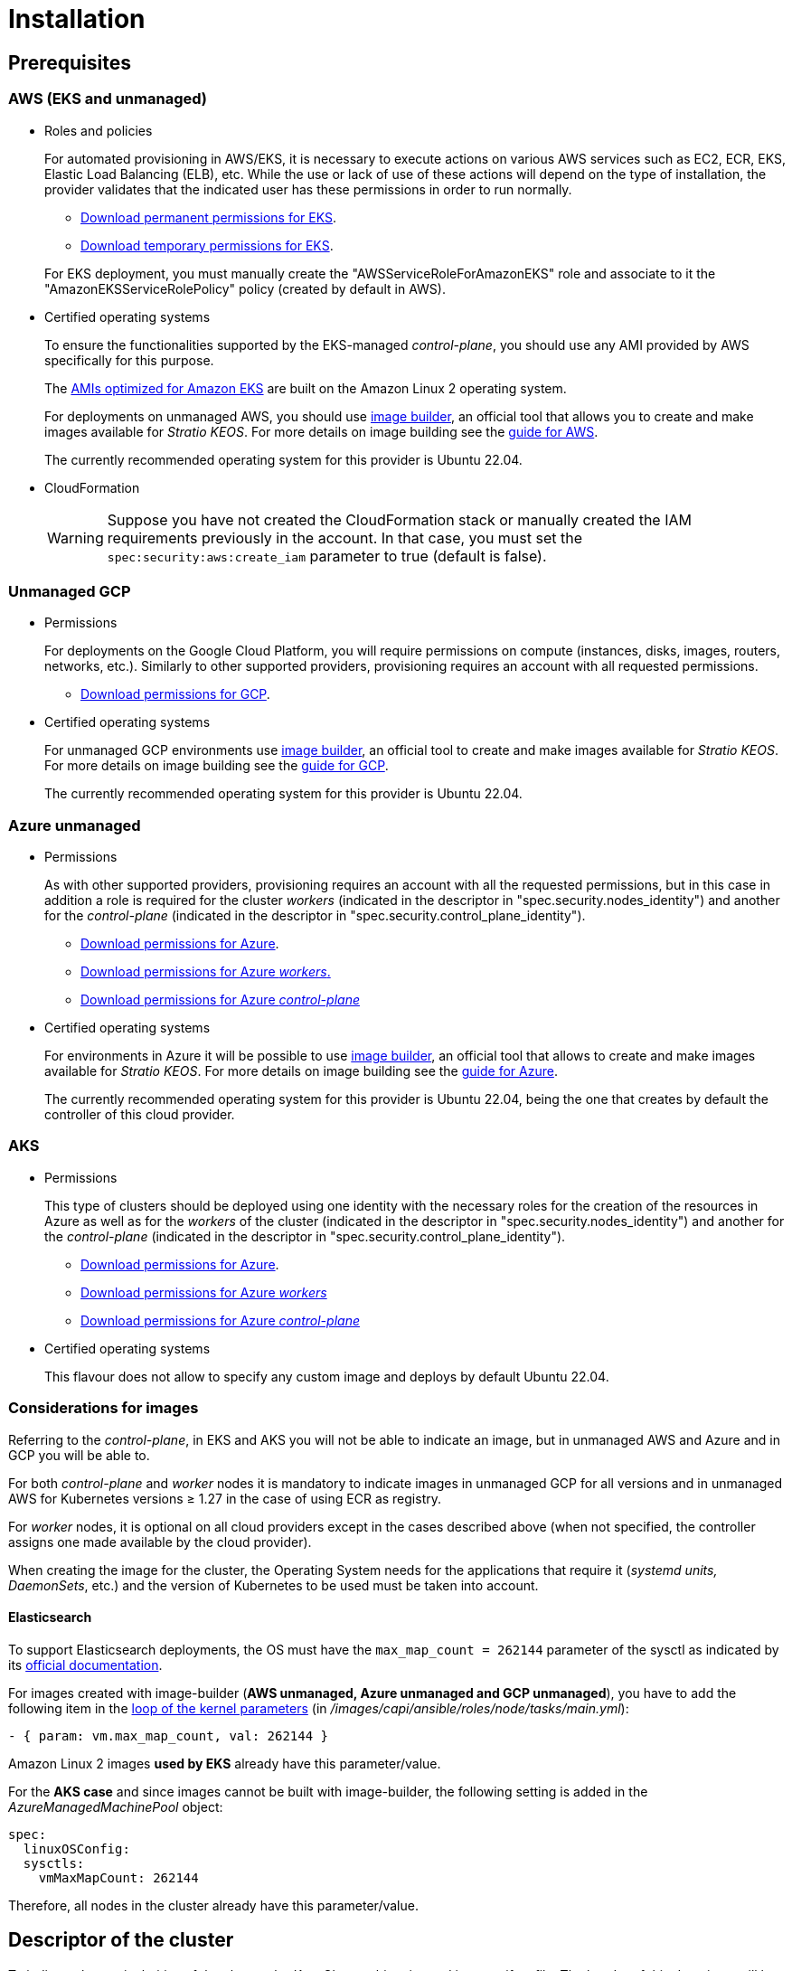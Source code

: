 = Installation

== Prerequisites

=== AWS (EKS and unmanaged)

* Roles and policies
+
For automated provisioning in AWS/EKS, it is necessary to execute actions on various AWS services such as EC2, ECR, EKS, Elastic Load Balancing (ELB), etc. While the use or lack of use of these actions will depend on the type of installation, the provider validates that the indicated user has these permissions in order to run normally.
+
** xref:attachment$stratio-eks-policy.json[Download permanent permissions for EKS].
** xref:attachment$stratio-aws-temp-policy.json[Download temporary permissions for EKS].

+
For EKS deployment, you must manually create the "AWSServiceRoleForAmazonEKS" role and associate to it the "AmazonEKSServiceRolePolicy" policy (created by default in AWS).

* Certified operating systems
+
To ensure the functionalities supported by the EKS-managed _control-plane_, you should use any AMI provided by AWS specifically for this purpose.
+
The https://docs.aws.amazon.com/eks/latest/userguide/eks-optimized-ami.html[AMIs optimized for Amazon EKS] are built on the Amazon Linux 2 operating system.
+
For deployments on unmanaged AWS, you should use https://github.com/kubernetes-sigs/image-builder/tree/master/images/capi[image builder], an official tool that allows you to create and make images available for _Stratio KEOS_. For more details on image building see the xref:operations-manual:image-builder/aws-image-builder.adoc[guide for AWS].
+
The currently recommended operating system for this provider is Ubuntu 22.04.

* CloudFormation
+
WARNING: Suppose you have not created the CloudFormation stack or manually created the IAM requirements previously in the account. In that case, you must set the `spec:security:aws:create_iam` parameter to true (default is false).

=== Unmanaged GCP

* Permissions
+
For deployments on the Google Cloud Platform, you will require permissions on compute (instances, disks, images, routers, networks, etc.). Similarly to other supported providers, provisioning requires an account with all requested permissions.
+
** xref:attachment$stratio-gcp-permissions.list[Download permissions for GCP].

* Certified operating systems
+
For unmanaged GCP environments use https://github.com/kubernetes-sigs/image-builder/tree/master/images/capi[image builder], an official tool to create and make images available for _Stratio KEOS_. For more details on image building see the xref:operations-manual:image-builder/gcp-image-builder.adoc[guide for GCP].
+
The currently recommended operating system for this provider is Ubuntu 22.04.

=== Azure unmanaged

* Permissions
+
As with other supported providers, provisioning requires an account with all the requested permissions, but in this case in addition a role is required for the cluster _workers_ (indicated in the descriptor in "spec.security.nodes_identity") and another for the _control-plane_ (indicated in the descriptor in "spec.security.control_plane_identity").
+
** xref:attachment$stratio-azure-role.json[Download permissions for Azure].
** xref:attachment$stratio-azure-nodes-role.json[Download permissions for Azure _workers_.]
** xref:attachment$stratio-azure-cp-role.json[Download permissions for Azure _control-plane_]

* Certified operating systems
+
For environments in Azure it will be possible to use https://github.com/kubernetes-sigs/image-builder/tree/master/images/capi[image builder], an official tool that allows to create and make images available for _Stratio KEOS_. For more details on image building see the xref:operations-manual:image-builder/azure-image-builder.adoc[guide for Azure].
+
The currently recommended operating system for this provider is Ubuntu 22.04, being the one that creates by default the controller of this cloud provider.

=== AKS

* Permissions
+
This type of clusters should be deployed using one identity with the necessary roles for the creation of the resources in Azure as well as for the _workers_ of the cluster (indicated in the descriptor in "spec.security.nodes_identity") and another for the _control-plane_ (indicated in the descriptor in "spec.security.control_plane_identity").
+
** xref:attachment$stratio-aks-role.json[Download permissions for Azure].
** xref:attachment$stratio-aks-nodes-role.json[Download permissions for Azure _workers_]
** xref:attachment$stratio-aks-cp-role.json[Download permissions for Azure _control-plane_]

* Certified operating systems
+
This flavour does not allow to specify any custom image and deploys by default Ubuntu 22.04.

=== Considerations for images

Referring to the _control-plane_, in EKS and AKS you will not be able to indicate an image, but in unmanaged AWS and Azure and in GCP you will be able to.

For both _control-plane_ and _worker_ nodes it is mandatory to indicate images in unmanaged GCP for all versions and in unmanaged AWS for Kubernetes versions ≥ 1.27 in the case of using ECR as registry.

For _worker_ nodes, it is optional on all cloud providers except in the cases described above (when not specified, the controller assigns one made available by the cloud provider).

When creating the image for the cluster, the Operating System needs for the applications that require it (_systemd units, DaemonSets_, etc.) and the version of Kubernetes to be used must be taken into account.

==== Elasticsearch

To support Elasticsearch deployments, the OS must have the `max_map_count = 262144` parameter of the sysctl as indicated by its https://www.elastic.co/guide/en/elasticsearch/reference/current/vm-max-map-count.html[official documentation].

For images created with image-builder (*AWS unmanaged, Azure unmanaged and GCP unmanaged*), you have to add the following item in the https://github.com/kubernetes-sigs/image-builder/blob/main/images/capi/ansible/roles/node/tasks/main.yml#L55[loop of the kernel parameters] (in _/images/capi/ansible/roles/node/tasks/main.yml_):

[source,yaml]
----
- { param: vm.max_map_count, val: 262144 }
----

Amazon Linux 2 images *used by EKS* already have this parameter/value.

For the *AKS case* and since images cannot be built with image-builder, the following setting is added in the _AzureManagedMachinePool_ object:

[source,yaml]
----
spec:
  linuxOSConfig:
  sysctls:
    vmMaxMapCount: 262144
----

Therefore, all nodes in the cluster already have this parameter/value.

== Descriptor of the cluster

To indicate the particularities of the cluster, the _KeosCluster_ object is used in a manifest file. The header of this descriptor will be the same as for any Kubernetes object:

[source,yaml]
----
apiVersion: installer.stratio.com/v1beta1
kind: KeosCluster
metadata:
spec:
----

=== metadata

The metadata of the _KeosCluster_ consists of the following fields:

[cols="1,4,2,1"]
|===
^|Name ^|Description ^|Example ^|Optional

|_name_
|Name of the cluster.
|my-cluster
|No
|===

=== _spec_

The _spec_ of the _KeosCluster_ is composed of the following fields:

[cols="1,4,2,1"]
|===
^|Name ^|Description ^|Example ^|Optional

|_infra++_++provider_
|Name of the cloud provider (AWS, GCP or Azure).
|aws
|No

|<<credentials, _credentials_>>
|Set of cloud provider credentials used in provisioning.
|See the <<descriptor_example, Descriptor example>>.
|Not in the first run.

|_k8s++_++version_
|Kubernetes version of the cluster. It must be aligned with both the cloud provider and _Stratio KEOS_. Note: EKS does not take the patch version into account.
|v1.26.8
|No

|_docker++_++registries_
|Docker registries accessible by the nodes.
|-
|No

|_helm++_++repository_
|Helm repository for the installation of Stratio charts.
|-
|No

|_region_
|Cloud provider region used for provisioning.
|eu-west-1
|- |No

|_external++_++domain_
|Domain external to the cluster.
|domain.ext
|No

|<<keos, _keos_>>
|Settings section for _Stratio KEOS_ installation.
|See the <<descriptor_example, Descriptor example>>.
|No

|_storageclass_
|Configuration of the _StorageClass_ to be created by default in the cluster.
|See the <<descriptor_example, Descriptor example>>.
|Yes

|<<networks, _networks_>>>
|Identifiers of the previously created infrastructure.
|See the <<descriptor_example, Descriptor example>>.
|Yes

|<<control_plane, _control++_++plane_>>>
|Specifications for the Kubernetes _control-plane_.
|See the <<descriptor_example, Descriptor example>>.
|No

|<<worker_nodes, _worker++_++nodes_>>>
|Specifications of worker-node groups.
|See the <<descriptor_example, Descriptor example>>.
|No
|===

=== Credentials

On the first execution, the credentials for provisioning in the cloud provider will be indicated in this section.

These secrets are encrypted with a passphrase requested from within the provisioning in the _secrets.yml_ file, thus removing the entire credentials section of the descriptor. In subsequent executions, the passphrase is simply requested to decrypt the secrets file, from which the credentials are read.

The following fields are considered provisioning secrets:

[cols="1,4,2,1"]
|===
^|Name ^|Description ^|Example ^|Optional

|_aws_
|Credentials for AWS access.
|See the <<descriptor_example, Descriptor example>>.
|Not when _infra++_++provider=aws_.

|_azure_
|Credentials for Azure access.
|See the <<descriptor_example, Descriptor example>>.
|Not when _infra++_++provider=azure_.

|_gcp_
|Credentials for GCP access.
|See the <<descriptor_example, Descriptor example>>.
|Not when _infra++_++provider=gcp_.

|_github++_++token_
|GitHub token. You can use a _fine-grained_ or a _classic_ type token, and you don't need any permissions. To generate it, go to: 'Settings' → 'Developer settings' → 'Personal access tokens'.
|_github++_++pat++_++11APW_
|Yes

|_docker++_++registries_
|Docker's 'Docker_registries_' accessible by the nodes. For EKS, no authentication is needed, as it is done automatically with the user's credentials.
|See the <<descriptor_example, Descriptor example>>.
|Yes, for unauthenticated registries.

|_helm++_++repository_
|Helm repository for the installation of Stratio charts.
|See the <<descriptor_example, Descriptor example>>.
|Yes, for unauthenticated repositories.
|===

NOTE: Any changes to _spec.credentials_ must be made with all credentials in the cluster descriptor and removing the _secrets.yml_ beforehand.

=== Networking

As mentioned above, the installer allows you to use network elements of the cloud provider that you have previously created (e.g. by a network security team), thus enabling architectures that best suit your needs.

Both the VPC and the subnets must be created in the cloud provider. The subnets can be private or public, but if they are public, they must have a _NAT gateway_ and an _Internet Gateway_ in the same VPC. If both types of subnets are specified, the worker nodes will be deployed in private subnets.

_Stratio KEOS_ will not manage the lifecycle of previously created objects.

[cols="1,4,2,1"]
|===
^|Name ^|Description ^|Example ^|Optional

|_vpc++_++id_
|VPC ID.
|vpc-0264503b8761ff69f
|Yes

|_subnets_
|Array of subnet IDs.
a|

[source,yaml]
----
- subnet_id: subnet-0df...
- subnet_id: subnet-887...
----

|Yes
|===

=== _control-plane_

In this section you will find the specifics for the Kubernetes _control-plane_.

[cols="1,4,2,1"]
|===
^|Name ^|Description ^|Example ^|Optional

|_aws_
|Specific values for EKS logging (_API Server, audit, authenticator, controller++_++manager_ and/or _scheduler_).
a|

[source,yaml]
----
logging:
  api_server: true
----

|Yes

|_azure_
|Specific values for the AKS _control-plane_ (_Free, Paid_).
a|

[source,yaml]
----
tier: Paid
----

|Yes

|_managed_
|Indicates whether or not the _control-plane_ is managed in the cloud provider.
|True
|No
|===

=== _worker_ nodes

This section specifies the _worker_ node groups and their characteristics.

The images used must be supported by EKS. See the https://docs.aws.amazon.com/eks/latest/userguide/eks-optimized-ami.html[Custom Linux AMI for Amazon EKS].

[cols="1,4,2,1"]
|===
^|Name ^|Description ^|Example ^|Optional

|_name_
|Group name. To be used as a prefix for instances.
|eks-prod-gpu
|No

|_quantity_
|Number of nodes in the group. It is recommended that the number is a multiple of 3 in order to avoid unbalanced zones.
|15
|No

|_size_
|Type of instance.
|t3.medium
|No

|_max++_++size_/_min++_++size_
|Maximum and minimum number of instances for autoscaling.
|6/18.
|Yes

|_az_
|Zone for the whole group (overrides the _zone++_++distribution_ parameter).
|eu-east-1a
|Yes

|_zone++_++distribution_
|Indicates whether the nodes will be equally distributed in the zones (default) or not.
|unbalanced
|Yes

|_node++_++image_
|Instance image used for the _worker_ nodes.
|ami-0de933c15c9b49fb5
|Not for _infra++_++provider_: gcp.

|_labels_
|Kubernetes labels for _worker_ nodes.
a|

[source,yaml]
----
labels:
  disktype: standard
  gpus: true
----

|Yes

|_root++_++volume_
|Volume specifics such as size, type and encryption.
a|

[source,yaml]
----
root_volume:
  size: 50
  type: gp3
  encrypted: true
----

|Yes

|_ssh++_++key_
|Public SSH key to access _worker_ nodes. It must be previously created in AWS. It is recommended not to add any SSH key to the nodes.
|prod-key
|Yes
|===

=== _Stratio KEOS_

The parameters for the _keos-installer_ phase will be indicated in this section.

[cols="1,4,2,1"]
|===
^|Name ^|Description ^|Example ^|Optional

|_flavour_
|Installation flavor, which indicates cluster size and resiliency. The default is "production".
|development
|Yes

|_version_
|_keos-installer_ version.
|1.0.0
|No
|===

=== Descriptor example

In this section, you will find two descriptor cases to demonstrate the capability of _Stratio Cloud Provisioner_ in the supported cloud providers.

==== EKS

In this example you can see the following particularities:

* Cluster on AWS with managed _control-plane_ (EKS).
* Kubernetes version 1.26.x (EKS does not take into account the patch version).
* Use of ECR as _Docker registry_ (no credentials needed).
* Use of VPC and custom subnets (previously created). This section is optional.
* Definition of a default _StorageClass_. This section is optional.
* API Server logs are enabled in EKS.
* Groups of _worker_ nodes with multiple scenarios:
** Several instance types.
** With SSH key.
** With K8s labels.
** With auto-scaling ranges.
** In a fixed zone.
** With customizations on disk.
** With spot-type instances.
** Distribution cases in AZs: balanced and unbalanced.

[source,yaml]
----
apiVersion: installer.stratio.com/v1beta1
kind: KeosCluster
metadata:
  name: eks-prod
spec:
  infra_provider: aws
  credentials:
  aws:
    region: eu-west-1
    access_key: AKIAT4..
    account_id: '3683675..'
    secret_key: wq3/Vsc..
  github_token: github_pat_11APW..
  k8s_version: v1.26.7
  region: eu-west-1
  external_domain: domain.ext
  networks:
  vpc_id: vpc-02698..
  subnets:
    - subnet_id: subnet-0416d..
    - subnet_id: subnet-0b2f8..
    - subnet_id: subnet-0df75..
  docker_registries:
  - url: AABBCC.dkr.ecr.eu-west-1.amazonaws.com/keos
    auth_required: false
    type: ecr
    keos_registry: true
  storageclass:
  parameters:
    type: gp3
    fsType: ext4
    encrypted: "true"
    labels: "owner=stratio"
  keos:
  flavour: production
  version: 1.0.2
  control_plane:
  aws:
    logging:
    api_server: true
  managed: true
  worker_nodes:
  - name: eks-prod-xlarge
    quantity: 6
    max_size: 18
    min_size: 6
    size: m6i.xlarge
    labels:
    disktype: standard
    root_volume:
    size: 50
    type: gp3
    encrypted: true
    ssh_key: stg-key
  - name: eks-prod-medium-spot
    quantity: 4
    zone_distribution: unbalanced
    size: t3.medium
    spot: true
    labels:
    disktype: standard
  - name: eks-prod-medium-az
    quantity: 3
    size: t3.medium
    az: eu-west-1c
----

==== AWS unmanaged

In this example you can see the following particularities:

* Cluster on AWS with umanaged _control-plane_.
* Kubernetes version 1.26.x.
* Use of ECR as _Docker registry_ (no credentials needed).
* Use of VPC and custom subnets (previously created). This section is optional.
* Definition of a default _StorageClass_. This section is optional.
* Groups of _worker_ nodes with multiple scenarios:
** Several instance types.
** With SSH key.
** With K8s labels.
** With auto-scaling ranges.
** In a fixed zone.
** With customizations on disk.
** With spot-type instances.
** Distribution cases in AZs: balanced and unbalanced.

[source,yaml]
----
apiVersion: installer.stratio.com/v1beta1
kind: KeosCluster
metadata:
  name: aws-prod
spec:
  infra_provider: aws
  credentials:
  aws:
    region: eu-west-1
    access_key: AKIAT4..
    account_id: '3683675..'
    secret_key: wq3/Vsc..
  github_token: github_pat_11APW..
  k8s_version: v1.26.7
  region: eu-west-1
  external_domain: domain.ext
  networks:
    vpc_id: vpc-02698..
    subnets:
      - subnet_id: subnet-0416d..
      - subnet_id: subnet-0b2f8..
      - subnet_id: subnet-0df75..
      - subnet_id: subnet-88789..
      - subnet_id: subnet-89785..
      - subnet_id: subnet-84281..
    pods_subnets:
      - subnet_id: subnet-0416d..
      - subnet_id: subnet-0b2f8..
      - subnet_id: subnet-0df75..
    pods_cidr: 100.64.0.0/16
  docker_registries:
  - url: AABBCC.dkr.ecr.eu-west-1.amazonaws.com/keos
    auth_required: false
    type: ecr
    keos_registry: true
  storageclass:
  parameters:
    type: gp3
    fsType: ext4
    encrypted: "true"
    labels: "owner=stratio"
  keos:
  flavour: production
  version: 1.0.2
  control_plane:
  managed: false
  name: aws-prod-cp
  size: m6i.xlarge
  node_image: ami-0de933c15c9b49fb5
  root_volume:
    size: 50
    type: gp3
  worker_nodes:
  - name: aws-prod-xlarge
    quantity: 6
    max_size: 18
    min_size: 6
    size: m6i.xlarge
    node_image: ami-0de933c15c9b49fb5
    labels:
    disktype: standard
    root_volume:
    size: 50
    type: gp3
    encrypted: true
    ssh_key: stg-key
  - name: aws-prod-medium-spot
    quantity: 4
    node_image: ami-0de933c15c9b49fb5
    zone_distribution: unbalanced
    size: t3.medium
    spot: true
    labels:
    disktype: standard
  - name: aws-prod-medium-az
    quantity: 3
    node_image: ami-0de933c15c9b49fb5
    size: t3.medium
    az: eu-west-1c
----

==== GCP

In this example you can see the following particularities:

* Cluster on GCP with unmanaged _control-plane_.
* Use of a Docker registry with generic authentication (with the corresponding credentials).
* No DNS zone control (enabled by default).
* Definition of a default _StorageClass_. This section is optional.
* VM characteristics for the _control-plane_:
** With high availability (3 instances are deployed).
** With specific instance type.
** With specific image (mandatory for this cloud provider). Note: the versions of the components in the image must match the Kubernetes version indicated.
** With customizations on disk.
* Groups of _worker_ nodes with multiple scenarios:
** Different instance types.
** With specific image (mandatory for this cloud provider). Note: the versions of the image components must match the Kubernetes version indicated.
** With SSH key.
** With K8s labels.
** With auto-scaling ranges.
** In a fixed zone.
** With customizations on disk.
** With spot-type instances.
** Distribution cases in AZs: balanced and unbalanced.

[source,yaml]
----
apiVersion: installer.stratio.com/v1beta1
kind: KeosCluster
metadata:
  name: gcp-prod
spec:
  infra_provider: gcp
  credentials:
    gcp:
      private_key_id: "efdf19f5605a.."
      private_key: "-----BEGIN PRIVATE KEY-----\nMIIEvw.."
      client_email: keos@stratio.com
      project_id: gcp-prod
      region: europe-west4
      client_id: "6767910929.."
    docker_registries:
      - url: keosregistry.stratio.com/keos
        user: "myuser"
        pass: "mypass"
  k8s_version: v1.26.8
  region: europe-west4
  docker_registries:
    - url: eosregistry.azurecr.io/keos
      auth_required: false
      type: acr
      keos_registry: true
  dns:
    manage_zone: false
  external_domain: domain.ext
  storageclass:
    parameters:
      type: pd-standard
      fsType: ext4
      replication-type: none
      labels: "owner=stratio"
  keos:
    flavour: production
    version: 1.0.2
  control_plane:
    managed: false
    highly_available: true
    size: c2d-highcpu-4
    node_image: projects/gcp-prod/global/images/ubuntu-2204-v1-26-8-1679997686
    root_volume:
      size: 50
      type: pd-ssd
  worker_nodes:
    - name: gcp-prod-xlarge
      quantity: 6
      max_size: 18
      min_size: 6
      size: c2d-highcpu-4
      node_image: projects/gcp-prod/global/images/ubuntu-2204-v1-26-8-1679997686
      labels:
        disktype: standard
      root_volume:
        size: 50
        type: pd-standard
      ssh_key: stg-key
    - name: gcp-prod-medium-spot
      quantity: 4
      zone_distribution: unbalanced
      size: c2d-highcpu-4
      node_image: projects/gcp-prod/global/images/ubuntu-2204-v1-26-8-1679997686
      spot: true
      labels:
        disktype: standard
    - name: gcp-prod-medium-az
      quantity: 3
      size: c2d-highcpu-4
      az: europe-west4-a
      node_image: projects/gcp-prod/global/images/ubuntu-2204-v1-26-8-1679997686
----

==== Azure unmanaged

In this example you can see the following particularities:

* Cluster in Azure with _control-plane_ unmanaged.
* Use of ACR as _Docker registry_ (no credentials needed).
* Use of a specific CIDR for pods.
* Definition of a default _StorageClass_. This section is optional.
* Characteristics of the VMs for the _control-plane_:
** With high availability (3 instances are deployed).
** With specific instance type.
** Without specific image (optional for this cloud provider).
** With customizations on disk.
* Groups of _worker_ nodes:
** With specific image (optional for this cloud provider). Note: the versions of the components in the image must match the Kubernetes version indicated.
** With K8s labels.
** With auto-scaling ranges.
** With customizations on disk.

[source,yaml]
----
apiVersion: installer.stratio.com/v1beta1
kind: KeosCluster
metadata:
  name: azure-prod
spec:
  infra_provider: azure
  credentials:
    azure:
      client_id: ee435ab0..
      client_secret: lSF8Q~n..
      subscription_id: '6e2a38cd-e..'
      tenant_id: '9c2f8eb6-5..'
  k8s_version: v1.26.8
  region: westeurope
  docker_registries:
    - url: eosregistry.azurecr.io/keos
      auth_required: false
      type: acr
      keos_registry: true
  networks:
    pods_cidr: 172.16.0.0/20
  storageclass:
    parameters:
      type: Standard_LRS
      fsType: ext4
      tags: "owner=stratio"
  external_domain: domain.ext
  keos:
    flavour: production
    version: 1.0.2
  security:
    control_plane_identity: "/subscriptions/6e2a38cd-../stratio-control-plane"
    nodes_identity: "/subscriptions/6e2a38cd-../stratio-nodes"
  control_plane:
    managed: false
    size: Standard_D8_v3
    root_volume:
      size: 100
      type: Standard_LRS
  worker_nodes:
    - name: azure-prod-std
      quantity: 3
      max_size: 18
      min_size: 3
      size: Standard_D8_v3
      node_image: "/subscriptions/6e2a38cd-../images/capi-ubuntu-2204-1687262553"
      labels:
        backup: "false"
      root_volume:
        size: 100
        type: Standard_LRS
----

==== AKS

In this example you can see the following particularities:

* Cluster in Azure with managed _control-plane_ (AKS).
* Kubernetes version 1.24.11 (must be supported by Azure).
* Use of ACR as _Docker registry_ (no credentials needed).
* With AKS tier _Paid_ (recommended for production).
* Group of _worker_ nodes:
** _Standard++_++D8s++_++v3_ type instances in order to support premium volumes.
** With K8s labels.
** With auto-scaling ranges.
** With on-disk customizations.

[source,yaml]
----
apiVersion: installer.stratio.com/v1beta1
kind: KeosCluster
metadata:
  name: aks-prod
spec:
  infra_provider: azure
  credentials:
    azure:
      client_id: ee435ab0..
      client_secret: lSF8Q~n..
      subscription_id: '6e2a38cd-e..'
      tenant_id: '9c2f8eb6-5..'
  k8s_version: v1.26.6
  region: westeurope
  docker_registries:
    - url: eosregistry.azurecr.io/keos
    auth_required: false
    type: acr
    keos_registry: true
  helm_repository:
    auth_required: false
    url: http://charts.stratio.com
  networks:
    pods_cidr: 172.16.0.0/20
  storageclass:
    encryption_key: myKey
    class: premium
  external_domain: domain.ext
  keos:
    flavour: production
    version: 1.0.2
  control_plane:
    azure:
      tier: Paid
    managed: true
  worker_nodes:
    - name: aks-prod-prem
    quantity: 3
    max_size: 18
    min_size: 3
    size: Standard_D8s_v3
    labels:
      premium_sc: "true"
    root_volume:
      size: 50
      type: Managed
----

== Creation of the _cluster_

_Stratio Cloud Provisioner_ is a tool that facilitates the provisioning of the necessary elements in the specified _cloud_ provider for the creation of a Kubernetes _cluster_ according to the specified <<cluster_descriptor, descriptor>>.

Currently, this binary includes the following options:

- `--descriptor`: indicates the path to the cluster descriptor.
- `--vault-password`: specifies the passphrase for credentials encryption.
- `--avoid-creation`: does not create the cluster worker, only the cluster local.
- `--keep-mgmt`: creates the cluster worker but leaves its management in the cluster local (only for *non-productive* environments).
- `--retain`: keeps the cluster local even without management.

To create a _cluster_, a simple command is enough (see the particularities of each provider in their quick start guides):

[source,bash]
-----
sudo ./cloud-provisioner create cluster --name stratio-pre --descriptor cluster-gcp.yaml
Vault Password:
Rewrite Vault Password:
Creating temporary cluster "stratio-pre" ...
 ✓ Ensuring node image (kindest/node:v1.27.0) 🖼
 ✓ Building Stratio image (stratio-capi-image:v1.27.0) 📸
 ✓ Preparing nodes 📦
 ✓ Writing configuration 📜
 ✓ Starting control-plane 🕹️
 ✓ Installing CNI 🔌
 ✓ Installing StorageClass 💾
 ✓ Installing CAPx 🎖️
 ✓ Generating workload cluster manifests 📝
 ✓ Generating secrets file 📝🗝️
 ✓ Installing keos cluster operator 💻
 ✓ Creating the workload cluster 💥
 ✓ Saving the workload cluster kubeconfig 📝
 ✓ Preparing nodes in workload cluster 📦
 ✓ Installing StorageClass in workload cluster 💾
 ✓ Enabling workload cluster's self-healing 🏥
 ✓ Installing CAPx in workload cluster 🎖️
 ✓ Configuring Network Policy Engine in workload cluster 🚧
 ✓ Installing cluster-autoscaler in workload cluster 🗚
 ✓ Installing keos cluster operator in workload cluster 💻
 ✓ Creating cloud-provisioner Objects backup 🗄️
 ✓ Moving the management role 🗝️
 ✓ Generating the KEOS descriptor 📝

The cluster has been installed, please refer to _Stratio KEOS_ documentation on how to proceed.
-----

Once the process is finished, you will have the necessary files (_keos.yaml_ and _secrets.yml_) to install _Stratio KEOS_.

NOTE: Since the descriptor file for the installation (_keos.yaml_) is regenerated at each execution, a backup of the previous one is performed in the local directory with the corresponding date (e.g. _keos.yaml.2023-07-05@11:19:17~_).

=== Load balancer

Due to a bug in the various _controllers_ (fixed in master branches but not yet released), the load balancer created in the cloud providers of GCP and Azure for the API Server of clusters with unmanaged _control-planes_ is generated with a TCP-based health check.

Eventually, this could generate request problems in case of failure of any of the _control-plane_ nodes, since the load balancer will send requests to _control-plane_ nodes whose port is responsive but cannot handle requests.

To avoid this problem, the health check of the load balancer created must be modified, using the HTTPS protocol and the _/readyz_ path. The port should be maintained, being 443 for GCP and 6443 for Azure.
